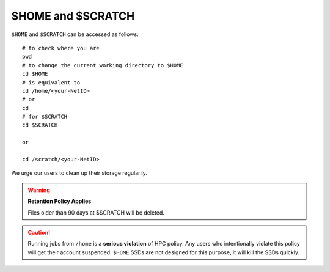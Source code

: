 $HOME and $SCRATCH
==================

``$HOME`` and ``$SCRATCH`` can be accessed as follows:

::

    # to check where you are
    pwd
    # to change the current working directory to $HOME
    cd $HOME
    # is equivalent to
    cd /home/<your-NetID>
    # or
    cd
    # for $SCRATCH
    cd $SCRATCH

    or 

    cd /scratch/<your-NetID>

We urge our users to clean up their storage regularily.

.. warning::
    **Retention Policy Applies**

    Files older than 90 days at $SCRATCH will be deleted.

.. caution::
    Running jobs from ``/home`` is a **serious violation** of HPC policy. Any users who intentionally violate this policy will get their account suspended. 
    ``$HOME`` SSDs are not designed for this purpose, it will kill the SSDs quickly. 
